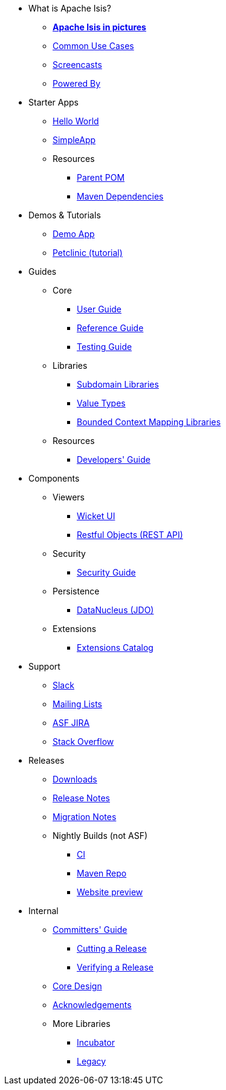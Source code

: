 * What is Apache Isis?
** *xref:what-is-apache-isis/isis-in-pictures.adoc[Apache Isis in pictures]*
** xref:what-is-apache-isis/common-use-cases.adoc[Common Use Cases]
** xref:what-is-apache-isis/screencasts.adoc[Screencasts]
** xref:what-is-apache-isis/powered-by.adoc[Powered By]


* Starter Apps

** xref:starters:helloworld:about.adoc[Hello World]
** xref:starters:simpleapp:about.adoc[SimpleApp]

** Resources
*** xref:starters:parent-pom:about.adoc[Parent POM]
*** xref:starters:mavendeps:about.adoc[Maven Dependencies]

* Demos & Tutorials

** xref:demoapp:ROOT:about.adoc[Demo App]
** link:https://danhaywood.gitlab.io/isis-petclinic-tutorial-docs/petclinic/1.16.2/intro.html[Petclinic (tutorial)]


* Guides

** Core
*** xref:userguide:ROOT:about.adoc[User Guide]
*** xref:refguide:ROOT:about.adoc[Reference Guide]
*** xref:testing:ROOT:about.adoc[Testing Guide]

** Libraries

***  xref:subdomains:ROOT:about.adoc[Subdomain Libraries]
***  xref:valuetypes:ROOT:about.adoc[Value Types]
***  xref:mappings:ROOT:about.adoc[Bounded Context Mapping Libraries]

** Resources

*** xref:toc:devguide:about.adoc[Developers' Guide]




* Components

** Viewers
*** xref:vw:ROOT:about.adoc[Wicket UI]
*** xref:vro:ROOT:about.adoc[Restful Objects (REST API)]

** Security

*** xref:security:ROOT:about.adoc[Security Guide]

** Persistence

*** xref:pjdo:ROOT:about.adoc[DataNucleus (JDO)]

** Extensions

***  xref:extensions:ROOT:about.adoc[Extensions Catalog]



* Support

** xref:toc:ROOT:support/slack-channel.adoc[Slack]
** xref:toc:ROOT:support/mailing-list.adoc[Mailing Lists]
** link:https://issues.apache.org/jira/secure/RapidBoard.jspa?rapidView=87[ASF JIRA]
** link:http://stackoverflow.com/questions/tagged/isis[Stack Overflow]


* Releases

** xref:toc:ROOT:downloads/how-to.adoc[Downloads]
** xref:toc:relnotes:about.adoc[Release Notes]
** xref:toc:mignotes:about.adoc[Migration Notes]


** Nightly Builds (not ASF)

*** link:https://github.com/apache-isis-committers/isis-nightly[CI]
*** link:https://repo.incode.cloud/[Maven Repo]
*** link:https://apache-isis-committers.github.io/isis-nightly/toc/about.html[Website preview]


* Internal

**  xref:toc:comguide:about.adoc[Committers' Guide]
*** xref:toc:comguide:about.adoc#cutting-a-release[Cutting a Release]
*** xref:toc:comguide:about.adoc#verifying-releases[Verifying a Release]

**  xref:core:ROOT:about.adoc[Core Design]
** xref:more-thanks/more-thanks.adoc[Acknowledgements]

** More Libraries
***  xref:incubator:ROOT:about.adoc[Incubator]
***  xref:legacy:ROOT:about.adoc[Legacy]

